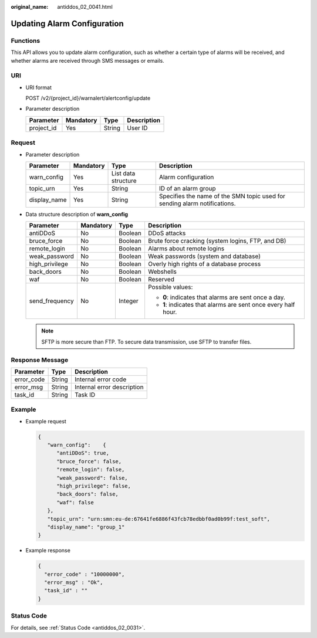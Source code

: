 :original_name: antiddos_02_0041.html

.. _antiddos_02_0041:

Updating Alarm Configuration
============================

Functions
---------

This API allows you to update alarm configuration, such as whether a certain type of alarms will be received, and whether alarms are received through SMS messages or emails.

URI
---

-  URI format

   POST /v2/{project_id}/warnalert/alertconfig/update

-  Parameter description

   ========== ========= ====== ===========
   Parameter  Mandatory Type   Description
   ========== ========= ====== ===========
   project_id Yes       String User ID
   ========== ========= ====== ===========

Request
-------

-  Parameter description

   +--------------+-----------+---------------------+---------------------------------------------------------------------------+
   | Parameter    | Mandatory | Type                | Description                                                               |
   +==============+===========+=====================+===========================================================================+
   | warn_config  | Yes       | List data structure | Alarm configuration                                                       |
   +--------------+-----------+---------------------+---------------------------------------------------------------------------+
   | topic_urn    | Yes       | String              | ID of an alarm group                                                      |
   +--------------+-----------+---------------------+---------------------------------------------------------------------------+
   | display_name | Yes       | String              | Specifies the name of the SMN topic used for sending alarm notifications. |
   +--------------+-----------+---------------------+---------------------------------------------------------------------------+

-  Data structure description of **warn_config**

   +-----------------+-----------------+-----------------+----------------------------------------------------------------+
   | Parameter       | Mandatory       | Type            | Description                                                    |
   +=================+=================+=================+================================================================+
   | antiDDoS        | No              | Boolean         | DDoS attacks                                                   |
   +-----------------+-----------------+-----------------+----------------------------------------------------------------+
   | bruce_force     | No              | Boolean         | Brute force cracking (system logins, FTP, and DB)              |
   +-----------------+-----------------+-----------------+----------------------------------------------------------------+
   | remote_login    | No              | Boolean         | Alarms about remote logins                                     |
   +-----------------+-----------------+-----------------+----------------------------------------------------------------+
   | weak_password   | No              | Boolean         | Weak passwords (system and database)                           |
   +-----------------+-----------------+-----------------+----------------------------------------------------------------+
   | high_privilege  | No              | Boolean         | Overly high rights of a database process                       |
   +-----------------+-----------------+-----------------+----------------------------------------------------------------+
   | back_doors      | No              | Boolean         | Webshells                                                      |
   +-----------------+-----------------+-----------------+----------------------------------------------------------------+
   | waf             | No              | Boolean         | Reserved                                                       |
   +-----------------+-----------------+-----------------+----------------------------------------------------------------+
   | send_frequency  | No              | Integer         | Possible values:                                               |
   |                 |                 |                 |                                                                |
   |                 |                 |                 | -  **0**: indicates that alarms are sent once a day.           |
   |                 |                 |                 | -  **1**: indicates that alarms are sent once every half hour. |
   +-----------------+-----------------+-----------------+----------------------------------------------------------------+

   .. note::

      SFTP is more secure than FTP. To secure data transmission, use SFTP to transfer files.

Response Message
----------------

========== ====== ==========================
Parameter  Type   Description
========== ====== ==========================
error_code String Internal error code
error_msg  String Internal error description
task_id    String Task ID
========== ====== ==========================

Example
-------

-  Example request

   .. code-block::

      {
         "warn_config":    {
            "antiDDoS": true,
            "bruce_force": false,
            "remote_login": false,
            "weak_password": false,
            "high_privilege": false,
            "back_doors": false,
            "waf": false
         },
         "topic_urn": "urn:smn:eu-de:67641fe6886f43fcb78edbbf0ad0b99f:test_soft",
         "display_name": "group_1"
      }

-  Example response

   .. code-block::

      {
        "error_code" : "10000000",
        "error_msg" : "Ok",
        "task_id" : ""
      }

Status Code
-----------

For details, see :ref:`Status Code <antiddos_02_0031>`.
